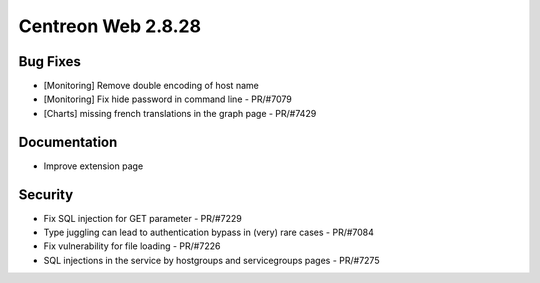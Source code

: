 ###################
Centreon Web 2.8.28
###################

Bug Fixes
=========

* [Monitoring] Remove double encoding of host name
* [Monitoring] Fix hide password in command line - PR/#7079
* [Charts] missing french translations in the graph page - PR/#7429

Documentation
=============

* Improve extension page

Security
========

* Fix SQL injection for GET parameter - PR/#7229
* Type juggling can lead to authentication bypass in (very) rare cases - PR/#7084
* Fix vulnerability for file loading - PR/#7226
* SQL injections in the service by hostgroups and servicegroups pages - PR/#7275
